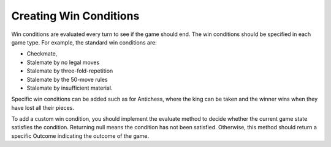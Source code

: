 **********************************
Creating Win Conditions
**********************************
Win conditions are evaluated every turn to see if the game should end. The win conditions should be specified in each game type.
For example, the standard win conditions are:

- Checkmate,
- Stalemate by no legal moves
- Stalemate by three-fold-repetition
- Stalemate by the 50-move rules
- Stalemate by insufficient material.

Specific win conditions can be added such as for Antichess, where the king can be taken and the winner wins when they have lost all their pieces.

To add a custom win condition, you should implement the evaluate method to decide whether the current game state satisfies the condition.
Returning null means the condition has not been satisfied. Otherwise, this method should return a specific Outcome indicating the outcome of the game.

